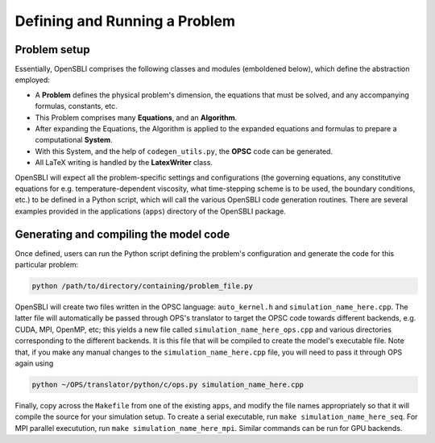 Defining and Running a Problem
==============================

Problem setup
-------------
Essentially, OpenSBLI comprises the following classes and modules (emboldened below), which define the abstraction employed:

* A **Problem** defines the physical problem's dimension, the equations that must be solved, and any accompanying formulas, constants, etc.
* This Problem comprises many **Equations**, and an **Algorithm**.
* After expanding the Equations, the Algorithm is applied to the expanded equations and formulas to prepare a computational **System**.
* With this System, and the help of ``codegen_utils.py``, the **OPSC** code can be generated.
* All LaTeX writing is handled by the **LatexWriter** class.

OpenSBLI will expect all the problem-specific settings and configurations (the governing equations, any constitutive equations for e.g. temperature-dependent viscosity, what time-stepping scheme is to be used, the boundary conditions, etc.) to be defined in a Python script, which will call the various OpenSBLI code generation routines. There are several examples provided in the applications (``apps``) directory of the OpenSBLI package.

Generating and compiling the model code
---------------------------------------
Once defined, users can run the Python script defining the problem's configuration and generate the code for this particular problem:

.. code-block:: bash

    python /path/to/directory/containing/problem_file.py

OpenSBLI will create two files written in the OPSC language: ``auto_kernel.h`` and ``simulation_name_here.cpp``. The latter file will automatically be passed through OPS's translator to target the OPSC code towards different backends, e.g. CUDA, MPI, OpenMP, etc; this yields a new file called ``simulation_name_here_ops.cpp`` and various directories corresponding to the different backends. It is this file that will be compiled to create the model's executable file. Note that, if you make any manual changes to the ``simulation_name_here.cpp`` file, you will need to pass it through OPS again using

.. code-block:: bash

    python ~/OPS/translator/python/c/ops.py simulation_name_here.cpp

Finally, copy across the ``Makefile`` from one of the existing ``apps``, and modify the file names appropriately so that it will compile the source for your simulation setup. To create a serial executable, run ``make simulation_name_here_seq``. For MPI parallel executution, run ``make simulation_name_here_mpi``. Similar commands can be run for GPU backends.

